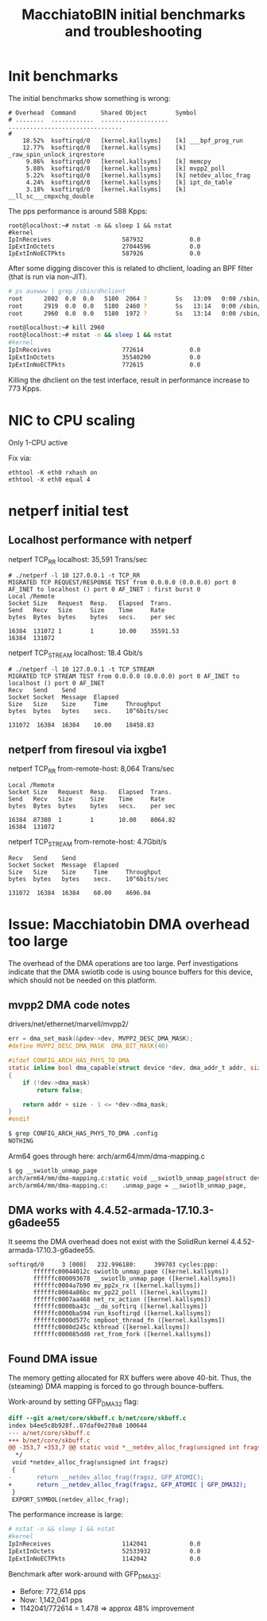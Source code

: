 # -*- fill-column: 79; -*-
#+Title: MacchiatoBIN initial benchmarks and troubleshooting

* Init benchmarks

The initial benchmarks show something is wrong:

#+BEGIN_EXAMPLE
# Overhead  Command       Shared Object        Symbol                          
# ........  ............  ...................  ................................
#
    18.52%  ksoftirqd/0   [kernel.kallsyms]    [k] ___bpf_prog_run
    12.77%  ksoftirqd/0   [kernel.kallsyms]    [k] _raw_spin_unlock_irqrestore
     9.86%  ksoftirqd/0   [kernel.kallsyms]    [k] memcpy
     5.88%  ksoftirqd/0   [kernel.kallsyms]    [k] mvpp2_poll
     5.22%  ksoftirqd/0   [kernel.kallsyms]    [k] netdev_alloc_frag
     4.24%  ksoftirqd/0   [kernel.kallsyms]    [k] ipt_do_table
     3.18%  ksoftirqd/0   [kernel.kallsyms]    [k] __ll_sc___cmpxchg_double
#+END_EXAMPLE

The pps performance is around 588 Kpps:

#+BEGIN_EXAMPLE
root@localhost:~# nstat -n && sleep 1 && nstat
#kernel
IpInReceives                    587932             0.0
IpExtInOctets                   27044596           0.0
IpExtInNoECTPkts                587926             0.0
#+END_EXAMPLE

After some digging discover this is related to dhclient, loading an BPF filter
(that is run via non-JIT).

#+BEGIN_SRC bash
# ps auxwww | grep /sbin/dhclient
root      2802  0.0  0.0   5180  2064 ?        Ss   13:09   0:00 /sbin/dhclient -1 -v -pf /run/dhclient.eth2.pid -lf /var/lib/dhcp/dhclient.eth2.leases -I -df /var/lib/dhcp/dhclient6.eth2.leases eth2
root      2919  0.0  0.0   5180  2460 ?        Ss   13:14   0:00 /sbin/dhclient -1 -v -pf /run/dhclient.eth1.pid -lf /var/lib/dhcp/dhclient.eth1.leases -I -df /var/lib/dhcp/dhclient6.eth1.leases eth1
root      2960  0.0  0.0   5180  1972 ?        Ss   13:14   0:00 /sbin/dhclient -1 -v -pf /run/dhclient.eth0.pid -lf /var/lib/dhcp/dhclient.eth0.leases -I -df /var/lib/dhcp/dhclient6.eth0.leases eth0

root@localhost:~# kill 2960
root@localhost:~# nstat -n && sleep 1 && nstat
#kernel
IpInReceives                    772614             0.0
IpExtInOctets                   35540290           0.0
IpExtInNoECTPkts                772615             0.0
#+END_SRC

Killing the dhclient on the test interface, result in performance increase to
773 Kpps.

* NIC to CPU scaling

Only 1-CPU active

Fix via:

#+BEGIN_EXAMPLE
 ethtool -K eth0 rxhash on
 ethtool -X eth0 equal 4
#+END_EXAMPLE

* netperf initial test

** Localhost performance with netperf

netperf TCP_RR localhost:  35,591 Trans/sec

#+BEGIN_EXAMPLE
# ./netperf -l 10 127.0.0.1 -t TCP_RR
MIGRATED TCP REQUEST/RESPONSE TEST from 0.0.0.0 (0.0.0.0) port 0 AF_INET to localhost () port 0 AF_INET : first burst 0
Local /Remote
Socket Size   Request  Resp.   Elapsed  Trans.
Send   Recv   Size     Size    Time     Rate         
bytes  Bytes  bytes    bytes   secs.    per sec   

16384  131072 1        1       10.00    35591.53   
16384  131072
#+END_EXAMPLE

netperf TCP_STREAM localhost: 18.4 Gbit/s

#+BEGIN_EXAMPLE
# ./netperf -l 10 127.0.0.1 -t TCP_STREAM
MIGRATED TCP STREAM TEST from 0.0.0.0 (0.0.0.0) port 0 AF_INET to localhost () port 0 AF_INET
Recv   Send    Send                          
Socket Socket  Message  Elapsed              
Size   Size    Size     Time     Throughput  
bytes  bytes   bytes    secs.    10^6bits/sec  

131072  16384  16384    10.00    18458.83   
#+END_EXAMPLE


** netperf from firesoul via ixgbe1

netperf TCP_RR from-remote-host:  8,064 Trans/sec

#+BEGIN_EXAMPLE
Local /Remote
Socket Size   Request  Resp.   Elapsed  Trans.
Send   Recv   Size     Size    Time     Rate         
bytes  Bytes  bytes    bytes   secs.    per sec   

16384  87380  1        1       10.00    8064.82   
16384  131072
#+END_EXAMPLE

netperf TCP_STREAM from-remote-host: 4.7Gbit/s

#+BEGIN_EXAMPLE
Recv   Send    Send                          
Socket Socket  Message  Elapsed              
Size   Size    Size     Time     Throughput  
bytes  bytes   bytes    secs.    10^6bits/sec  

131072  16384  16384    60.00    4696.04   
#+END_EXAMPLE


* Issue: Macchiatobin DMA overhead too large

The overhead of the DMA operations are too large.  Perf investigations
indicate that the DMA swiotlb code is using bounce buffers for this
device, which should not be needed on this platform.

** mvpp2 DMA code notes

drivers/net/ethernet/marvell/mvpp2/

#+BEGIN_SRC C
 err = dma_set_mask(&pdev->dev, MVPP2_DESC_DMA_MASK);
 #define MVPP2_DESC_DMA_MASK  DMA_BIT_MASK(40)
#+END_SRC

#+BEGIN_SRC C
#ifdef CONFIG_ARCH_HAS_PHYS_TO_DMA
static inline bool dma_capable(struct device *dev, dma_addr_t addr, size_t size)
{
	if (!dev->dma_mask)
		return false;

	return addr + size - 1 <= *dev->dma_mask;
}
#endif
#+END_SRC

#+BEGIN_SRC bash
$ grep CONFIG_ARCH_HAS_PHYS_TO_DMA .config
NOTHING
#+END_SRC

Arm64 goes through here: arch/arm64/mm/dma-mapping.c

#+BEGIN_SRC bash
 $ gg __swiotlb_unmap_page
 arch/arm64/mm/dma-mapping.c:static void __swiotlb_unmap_page(struct device *dev, dma_addr_t dev_addr,
 arch/arm64/mm/dma-mapping.c:    .unmap_page = __swiotlb_unmap_page,
#+END_SRC

** DMA works with 4.4.52-armada-17.10.3-g6adee55

It seems the DMA overhead does not exist with the SolidRun kernel
4.4.52-armada-17.10.3-g6adee55.

#+BEGIN_EXAMPLE
 softirqd/0     3 [000]   232.996180:     399703 cycles:ppp: 
        ffffffc00044012c swiotlb_unmap_page ([kernel.kallsyms])
        ffffffc000093678 __swiotlb_unmap_page ([kernel.kallsyms])
        ffffffc0004a7b90 mv_pp2x_rx ([kernel.kallsyms])
        ffffffc0004a86bc mv_pp22_poll ([kernel.kallsyms])
        ffffffc0007aa468 net_rx_action ([kernel.kallsyms])
        ffffffc0000ba43c __do_softirq ([kernel.kallsyms])
        ffffffc0000ba594 run_ksoftirqd ([kernel.kallsyms])
        ffffffc0000d577c smpboot_thread_fn ([kernel.kallsyms])
        ffffffc0000d245c kthread ([kernel.kallsyms])
        ffffffc000085dd0 ret_from_fork ([kernel.kallsyms])
#+END_EXAMPLE

** Found DMA issue

The memory getting allocated for RX buffers were above 40-bit.  Thus,
the (steaming) DMA mapping is forced to go through bounce-buffers.

Work-around by setting GFP_DMA32 flag:

#+BEGIN_SRC diff
diff --git a/net/core/skbuff.c b/net/core/skbuff.c
index b4ee5c8b928f..87daf0e270a8 100644
--- a/net/core/skbuff.c
+++ b/net/core/skbuff.c
@@ -353,7 +353,7 @@ static void *__netdev_alloc_frag(unsigned int fragsz, gfp_t gfp_mask)
  */
 void *netdev_alloc_frag(unsigned int fragsz)
 {
-       return __netdev_alloc_frag(fragsz, GFP_ATOMIC);
+       return __netdev_alloc_frag(fragsz, GFP_ATOMIC | GFP_DMA32);
 }
 EXPORT_SYMBOL(netdev_alloc_frag);
#+END_SRC

The performance increase is large:

#+BEGIN_SRC bash
 # nstat -n && sleep 1 && nstat
 #kernel
 IpInReceives                    1142041            0.0
 IpExtInOctets                   52533932           0.0
 IpExtInNoECTPkts                1142042            0.0
#+END_SRC

Benchmark after work-around with GFP_DMA32:
 - Before: 772,614 pps
 - Now:  1,142,041 pps
 - 1142041/772614 = 1.478 => approx 48% improvement

